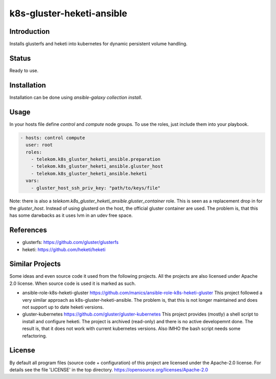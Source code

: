 ..
  This file is part of the k8s-gluster-heketi-ansible project,
  an ansible collection to install glusterfs and heketi into
  kubernetes to provide dynamic persistent volumes.

  (c) 2020 Andreas Florath, Deutsche Telekom AG

  By default all files of this project are licensed under the Apache-2.0
  license. For details see the file 'LICENSE' in the top directory.
  https://opensource.org/licenses/Apache-2.0

  SPDX-License-Identifier: Apache-2.0

k8s-gluster-heketi-ansible
++++++++++++++++++++++++++

Introduction
============

Installs glusterfs and heketi into kubernetes for dynamic persistent
volume handling.

Status
======

Ready to use.

Installation
============

Installation can be done using `ansible-galaxy collection install`.

Usage
=====

In your hosts file define `control` and `compute` node groups.
To use the roles, just include them into your playbook.

.. code:: ansible

   - hosts: control compute
     user: root
     roles:
       - telekom.k8s_gluster_heketi_ansible.preparation
       - telekom.k8s_gluster_heketi_ansible.gluster_host
       - telekom.k8s_gluster_heketi_ansible.heketi
     vars:
       - gluster_host_ssh_priv_key: "path/to/keys/file"

Note: there is also a `telekom.k8s_gluster_heketi_ansible.gluster_container`
role.  This is seen as a replacement drop in for the `gluster_host`.  Instead
of using glusterd on the host, the official gluster container are used.  The
problem is, that this has some darwbacks as it uses lvm in an udev free space.


References
==========

* glusterfs: https://github.com/gluster/glusterfs
* heketi: https://github.com/heketi/heketi

Similar Projects
================

Some ideas and even source code it used from the following projects.
All the projects are also licensed under Apache 2.0 license.  When
source code is used it is marked as such.

* ansible-role-k8s-heketi-gluster
  https://github.com/manics/ansible-role-k8s-heketi-gluster
  This project followed a very similar approach as
  k8s-gluster-heketi-ansible. The problem is, that this is not longer
  maintained and does not support up to date heketi versions.
* gluster-kubernetes
  https://github.com/gluster/gluster-kubernetes
  This project provides (mostly) a shell script to install and
  configure heketi.
  The project is archived (read-only) and there is no active
  developemnt done.  The result is, that it does not work with current
  kubernetes versions.  Also IMHO the bash script needs some
  refactoring.


License
=======

By default all program files (source code + configuration) of this
project are licensed under the Apache-2.0 license. For details see the
file 'LICENSE' in the top directory.
https://opensource.org/licenses/Apache-2.0
